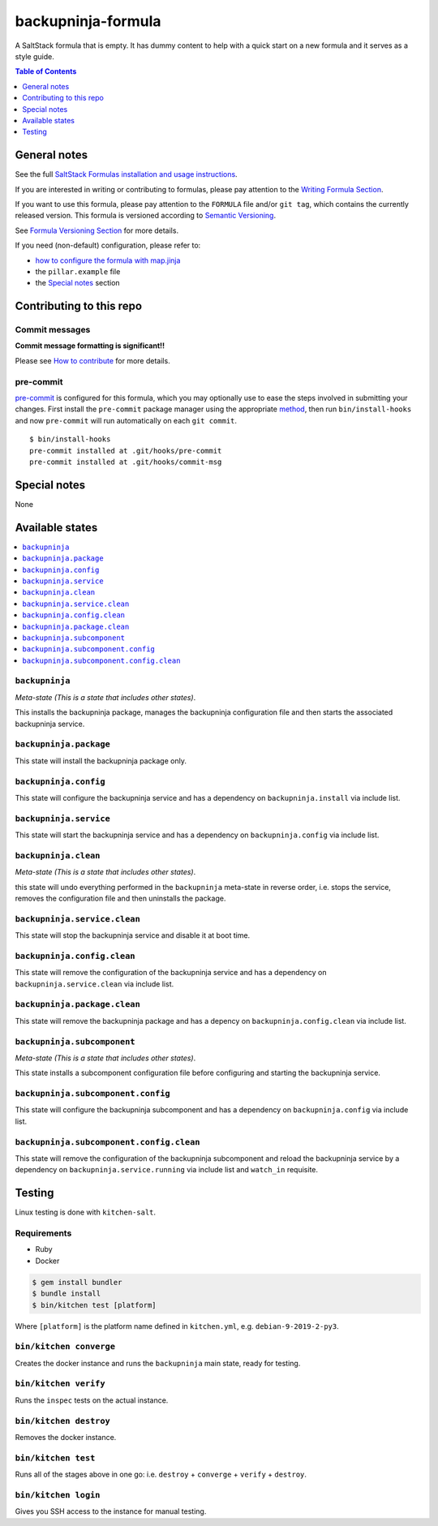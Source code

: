 .. _readme:

backupninja-formula
===================

|img_travis| |img_sr| |img_pc|

.. |img_travis| image:: https://travis-ci.com/saltstack-formulas/backupninja-formula.svg?branch=master
   :alt: Travis CI Build Status
   :scale: 100%
   :target: https://travis-ci.com/saltstack-formulas/backupninja-formula
.. |img_sr| image:: https://img.shields.io/badge/%20%20%F0%9F%93%A6%F0%9F%9A%80-semantic--release-e10079.svg
   :alt: Semantic Release
   :scale: 100%
   :target: https://github.com/semantic-release/semantic-release
.. |img_pc| image:: https://img.shields.io/badge/pre--commit-enabled-brightgreen?logo=pre-commit&logoColor=white
   :alt: pre-commit
   :scale: 100%
   :target: https://github.com/pre-commit/pre-commit

A SaltStack formula that is empty. It has dummy content to help with a quick
start on a new formula and it serves as a style guide.

.. contents:: **Table of Contents**
   :depth: 1

General notes
-------------

See the full `SaltStack Formulas installation and usage instructions
<https://docs.saltstack.com/en/latest/topics/development/conventions/formulas.html>`_.

If you are interested in writing or contributing to formulas, please pay attention to the `Writing Formula Section
<https://docs.saltstack.com/en/latest/topics/development/conventions/formulas.html#writing-formulas>`_.

If you want to use this formula, please pay attention to the ``FORMULA`` file and/or ``git tag``,
which contains the currently released version. This formula is versioned according to `Semantic Versioning <http://semver.org/>`_.

See `Formula Versioning Section <https://docs.saltstack.com/en/latest/topics/development/conventions/formulas.html#versioning>`_ for more details.

If you need (non-default) configuration, please refer to:

- `how to configure the formula with map.jinja <map.jinja.rst>`_
- the ``pillar.example`` file
- the `Special notes`_ section

Contributing to this repo
-------------------------

Commit messages
^^^^^^^^^^^^^^^

**Commit message formatting is significant!!**

Please see `How to contribute <https://github.com/saltstack-formulas/.github/blob/master/CONTRIBUTING.rst>`_ for more details.

pre-commit
^^^^^^^^^^

`pre-commit <https://pre-commit.com/>`_ is configured for this formula, which you may optionally use to ease the steps involved in submitting your changes.
First install  the ``pre-commit`` package manager using the appropriate `method <https://pre-commit.com/#installation>`_, then run ``bin/install-hooks`` and
now ``pre-commit`` will run automatically on each ``git commit``. ::

  $ bin/install-hooks
  pre-commit installed at .git/hooks/pre-commit
  pre-commit installed at .git/hooks/commit-msg

Special notes
-------------

None

Available states
----------------

.. contents::
   :local:

``backupninja``
^^^^^^^^^^^^^^^

*Meta-state (This is a state that includes other states)*.

This installs the backupninja package,
manages the backupninja configuration file and then
starts the associated backupninja service.

``backupninja.package``
^^^^^^^^^^^^^^^^^^^^^^^

This state will install the backupninja package only.

``backupninja.config``
^^^^^^^^^^^^^^^^^^^^^^

This state will configure the backupninja service and has a dependency on ``backupninja.install``
via include list.

``backupninja.service``
^^^^^^^^^^^^^^^^^^^^^^^

This state will start the backupninja service and has a dependency on ``backupninja.config``
via include list.

``backupninja.clean``
^^^^^^^^^^^^^^^^^^^^^

*Meta-state (This is a state that includes other states)*.

this state will undo everything performed in the ``backupninja`` meta-state in reverse order, i.e.
stops the service,
removes the configuration file and
then uninstalls the package.

``backupninja.service.clean``
^^^^^^^^^^^^^^^^^^^^^^^^^^^^^

This state will stop the backupninja service and disable it at boot time.

``backupninja.config.clean``
^^^^^^^^^^^^^^^^^^^^^^^^^^^^

This state will remove the configuration of the backupninja service and has a
dependency on ``backupninja.service.clean`` via include list.

``backupninja.package.clean``
^^^^^^^^^^^^^^^^^^^^^^^^^^^^^

This state will remove the backupninja package and has a depency on
``backupninja.config.clean`` via include list.

``backupninja.subcomponent``
^^^^^^^^^^^^^^^^^^^^^^^^^^^^

*Meta-state (This is a state that includes other states)*.

This state installs a subcomponent configuration file before
configuring and starting the backupninja service.

``backupninja.subcomponent.config``
^^^^^^^^^^^^^^^^^^^^^^^^^^^^^^^^^^^

This state will configure the backupninja subcomponent and has a
dependency on ``backupninja.config`` via include list.

``backupninja.subcomponent.config.clean``
^^^^^^^^^^^^^^^^^^^^^^^^^^^^^^^^^^^^^^^^^

This state will remove the configuration of the backupninja subcomponent
and reload the backupninja service by a dependency on
``backupninja.service.running`` via include list and ``watch_in``
requisite.

Testing
-------

Linux testing is done with ``kitchen-salt``.

Requirements
^^^^^^^^^^^^

* Ruby
* Docker

.. code-block:: bash

   $ gem install bundler
   $ bundle install
   $ bin/kitchen test [platform]

Where ``[platform]`` is the platform name defined in ``kitchen.yml``,
e.g. ``debian-9-2019-2-py3``.

``bin/kitchen converge``
^^^^^^^^^^^^^^^^^^^^^^^^

Creates the docker instance and runs the ``backupninja`` main state, ready for testing.

``bin/kitchen verify``
^^^^^^^^^^^^^^^^^^^^^^

Runs the ``inspec`` tests on the actual instance.

``bin/kitchen destroy``
^^^^^^^^^^^^^^^^^^^^^^^

Removes the docker instance.

``bin/kitchen test``
^^^^^^^^^^^^^^^^^^^^

Runs all of the stages above in one go: i.e. ``destroy`` + ``converge`` + ``verify`` + ``destroy``.

``bin/kitchen login``
^^^^^^^^^^^^^^^^^^^^^

Gives you SSH access to the instance for manual testing.
